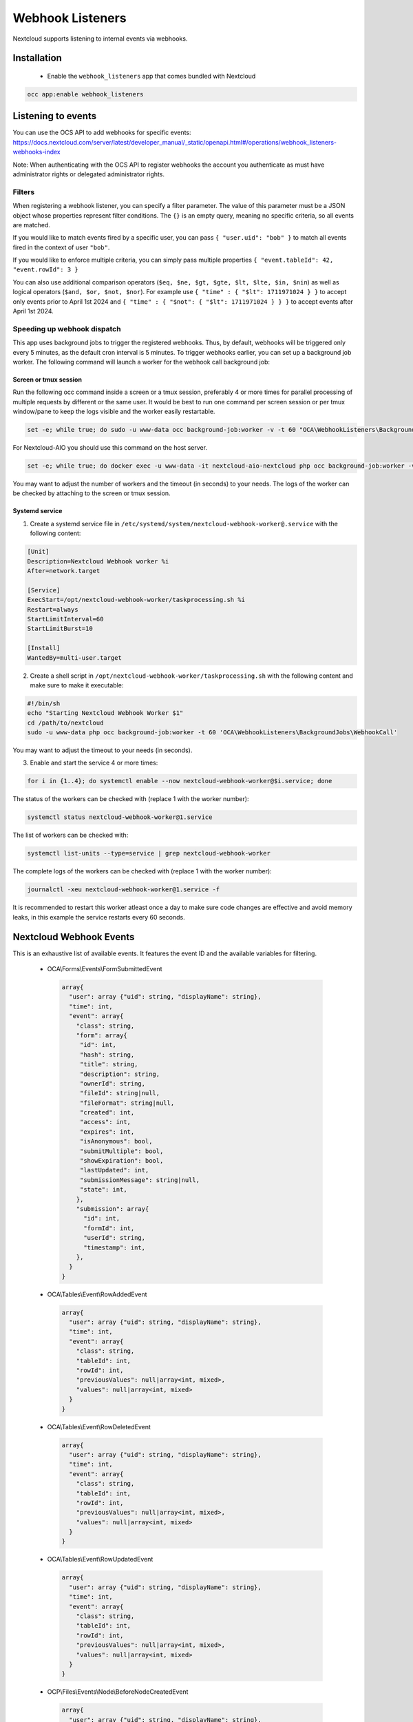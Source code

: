 =================
Webhook Listeners
=================

.. _webhook_listeners:

Nextcloud supports listening to internal events via webhooks.

Installation
------------

 * Enable the ``webhook_listeners`` app that comes bundled with Nextcloud

.. code-block:: bash

   occ app:enable webhook_listeners

Listening to events
-------------------

You can use the OCS API to add webhooks for specific events: https://docs.nextcloud.com/server/latest/developer_manual/_static/openapi.html#/operations/webhook_listeners-webhooks-index

Note: When authenticating with the OCS API to register webhooks the account you authenticate as must have administrator rights or delegated administrator rights.

Filters
~~~~~~~

When registering a webhook listener, you can specify a filter parameter. The value of this parameter must be a JSON object whose properties represent filter conditions. The ``{}`` is an empty query, meaning no specific criteria, so all events are matched.

If you would like to match events fired by a specific user, you can pass ``{ "user.uid": "bob" }`` to match all events fired in the context of user ``"bob"``.

If you would like to enforce multiple criteria, you can simply pass multiple properties ``{ "event.tableId": 42, "event.rowId": 3 }``

You can also use additional comparison operators (``$eq, $ne, $gt, $gte, $lt, $lte, $in, $nin``) as well as logical operators (``$and, $or, $not, $nor``). For example use ``{ "time" : { "$lt": 1711971024 } }`` to accept only events prior to April 1st 2024 and ``{ "time" : { "$not": { "$lt": 1711971024 } } }`` to accept events after April 1st 2024.

Speeding up webhook dispatch
~~~~~~~~~~~~~~~~~~~~~~~~~~~~

This app uses background jobs to trigger the registered webhooks. Thus, by default, webhooks will be triggered only every 5 minutes, as the default cron interval is 5 minutes.
To trigger webhooks earlier, you can set up a background job worker. The following command will launch a worker for the webhook call background job:

Screen or tmux session
^^^^^^^^^^^^^^^^^^^^^^

Run the following occ command inside a screen or a tmux session, preferably 4 or more times for parallel processing of multiple requests by different or the same user.
It would be best to run one command per screen session or per tmux window/pane to keep the logs visible and the worker easily restartable.

.. code-block::

   set -e; while true; do sudo -u www-data occ background-job:worker -v -t 60 "OCA\WebhookListeners\BackgroundJobs\WebhookCall"; done

For Nextcloud-AIO you should use this command on the host server.

.. code-block::

   set -e; while true; do docker exec -u www-data -it nextcloud-aio-nextcloud php occ background-job:worker -v -t 60 "OCA\WebhookListeners\BackgroundJobs\WebhookCall"; done

You may want to adjust the number of workers and the timeout (in seconds) to your needs.
The logs of the worker can be checked by attaching to the screen or tmux session.

Systemd service
^^^^^^^^^^^^^^^

1. Create a systemd service file in ``/etc/systemd/system/nextcloud-webhook-worker@.service`` with the following content:

.. code-block::

   [Unit]
   Description=Nextcloud Webhook worker %i
   After=network.target

   [Service]
   ExecStart=/opt/nextcloud-webhook-worker/taskprocessing.sh %i
   Restart=always
   StartLimitInterval=60
   StartLimitBurst=10

   [Install]
   WantedBy=multi-user.target

2. Create a shell script in ``/opt/nextcloud-webhook-worker/taskprocessing.sh`` with the following content and make sure to make it executable:

.. code-block::

   #!/bin/sh
   echo "Starting Nextcloud Webhook Worker $1"
   cd /path/to/nextcloud
   sudo -u www-data php occ background-job:worker -t 60 'OCA\WebhookListeners\BackgroundJobs\WebhookCall'

You may want to adjust the timeout to your needs (in seconds).

3. Enable and start the service 4 or more times:

.. code-block::

   for i in {1..4}; do systemctl enable --now nextcloud-webhook-worker@$i.service; done

The status of the workers can be checked with (replace 1 with the worker number):

.. code-block::

   systemctl status nextcloud-webhook-worker@1.service

The list of workers can be checked with:

.. code-block::

   systemctl list-units --type=service | grep nextcloud-webhook-worker

The complete logs of the workers can be checked with (replace 1 with the worker number):

.. code-block::

   journalctl -xeu nextcloud-webhook-worker@1.service -f

It is recommended to restart this worker atleast once a day to make sure code changes are effective and avoid memory leaks, in this example the service restarts every 60 seconds.

Nextcloud Webhook Events
------------------------

This is an exhaustive list of available events. It features the event ID and the available variables for filtering.

 * OCA\\Forms\\Events\\FormSubmittedEvent

  .. code-block:: text

    array{
      "user": array {"uid": string, "displayName": string},
      "time": int,
      "event": array{
        "class": string,
        "form": array{
         "id": int,
         "hash": string,
	 "title": string,
	 "description": string,
	 "ownerId": string,
	 "fileId": string|null,
	 "fileFormat": string|null,
	 "created": int,
	 "access": int,
	 "expires": int,
	 "isAnonymous": bool,
	 "submitMultiple": bool,
	 "showExpiration": bool,
	 "lastUpdated": int,
	 "submissionMessage": string|null,
	 "state": int,
        },
        "submission": array{
          "id": int,
	  "formId": int,
	  "userId": string,
	  "timestamp": int,
        },
      }
    }

 * OCA\\Tables\\Event\\RowAddedEvent

  .. code-block:: text

    array{
      "user": array {"uid": string, "displayName": string},
      "time": int,
      "event": array{
        "class": string,
        "tableId": int,
        "rowId": int,
        "previousValues": null|array<int, mixed>,
        "values": null|array<int, mixed>
      }
    }

 * OCA\\Tables\\Event\\RowDeletedEvent

  .. code-block:: text

     array{
       "user": array {"uid": string, "displayName": string},
       "time": int,
       "event": array{
         "class": string,
         "tableId": int,
         "rowId": int,
         "previousValues": null|array<int, mixed>,
         "values": null|array<int, mixed>
       }
     }

 * OCA\\Tables\\Event\\RowUpdatedEvent

  .. code-block:: text

    array{
      "user": array {"uid": string, "displayName": string},
      "time": int,
      "event": array{
        "class": string,
        "tableId": int,
        "rowId": int,
        "previousValues": null|array<int, mixed>,
        "values": null|array<int, mixed>
      }
    }

 * OCP\\Files\\Events\\Node\\BeforeNodeCreatedEvent

  .. code-block:: text

    array{
      "user": array {"uid": string, "displayName": string},
      "time": int,
      "event": array{
        "class": string,
        "node": array{"id": string, "path": string}
      }
    }

 * OCP\\Files\\Events\\Node\\BeforeNodeTouchedEvent

  .. code-block:: text

    array{
      "user": array {"uid": string, "displayName": string},
      "time": int,
      "event": array{
        "class": string,
        "node": array{"id": string, "path": string}
      }
    }

 * OCP\\Files\\Events\\Node\\BeforeNodeWrittenEvent

  .. code-block:: text

    array{
      "user": array {"uid": string, "displayName": string},
      "time": int,
      "event": array{
        "class": string,
        "node": array{"id": string, "path": string}
      }
    }

 * OCP\\Files\\Events\\Node\\BeforeNodeReadEvent

  .. code-block:: text

    array{
      "user": array {"uid": string, "displayName": string},
      "time": int,
      "event": array{
        "class": string,
        "node": array{"id": string, "path": string}
      }
    }

 * OCP\\Files\\Events\\Node\\BeforeNodeDeletedEvent

  .. code-block:: text

    array{
      "user": array {"uid": string, "displayName": string},
      "time": int,
      "event": array{
        "class": string,
        "node": array{"id": string, "path": string}
      }
    }

 * OCP\\Files\\Events\\Node\\NodeCreatedEvent

  .. code-block:: text

    array{
      "user": array {"uid": string, "displayName": string},
      "time": int,
      "event": array{
        "class": string,
        "node": array{"id": string, "path": string}
      }
    }

 * OCP\\Files\\Events\\Node\\NodeTouchedEvent

  .. code-block:: text

    array{
      "user": array {"uid": string, "displayName": string},
      "time": int,
      "event": array{
        "class": string,
        "node": array{"id": string, "path": string}
      }
    }

 * OCP\\Files\\Events\\Node\\NodeWrittenEvent

  .. code-block:: text

    array{
      "user": array {"uid": string, "displayName": string},
      "time": int,
      "event": array{
        "class": string,
        "node": array{"id": string, "path": string}
      }
    }

 * OCP\\Files\\Events\\Node\\NodeReadEvent

  .. code-block:: text

    array{
      "user": array {"uid": string, "displayName": string},
      "time": int,
      "event": array{
        "class": string,
        "node": array{"id": string, "path": string}
      }
    }

 * OCP\\Files\\Events\\Node\\NodeDeletedEvent

  .. code-block:: text

    array{
      "user": array {"uid": string, "displayName": string},
      "time": int,
      "event": array{
        "class": string,
        "node": array{"id": string, "path": string}
      }
    }

 * OCP\\Files\\Events\\Node\\NodeCopiedEvent

  .. code-block:: text

    array{
      "user": array {"uid": string, "displayName": string},
      "time": int,
      "event": array{
        "class": string,
        "source": array{"id": string, "path": string}
        "target": array{"id": string, "path": string}
      }
    }

 * OCP\\Files\\Events\\Node\\NodeRestoredEvent

  .. code-block:: text

    array{
      "user": array {"uid": string, "displayName": string},
      "time": int,
      "event": array{
        "class": string,
        "source": array{"id": string, "path": string}
        "target": array{"id": string, "path": string}
      }
    }

 * OCP\\Files\\Events\\Node\\NodeRenamedEvent

  .. code-block:: text

    array{
      "user": array {"uid": string, "displayName": string},
      "time": int,
      "event": array{
        "class": string,
        "source": array{"id": string, "path": string}
        "target": array{"id": string, "path": string}
      }
    }

 * OCP\\Files\\Events\\Node\\BeforeNodeCopiedEvent

  .. code-block:: text

    array{
      "user": array {"uid": string, "displayName": string},
      "time": int,
      "event": array{
        "class": string,
        "source": array{"id": string, "path": string}
        "target": array{"id": string, "path": string}
      }
    }

 * OCP\\Files\\Events\\Node\\BeforeNodeRestoredEvent

  .. code-block:: text

    array{
      "user": array {"uid": string, "displayName": string},
      "time": int,
      "event": array{
        "class": string,
        "source": array{"id": string, "path": string}
        "target": array{"id": string, "path": string}
      }
    }

 * OCP\\Files\\Events\\Node\\BeforeNodeRenamedEvent

  .. code-block:: text

    array{
      "user": array {"uid": string, "displayName": string},
      "time": int,
      "event": array{
        "class": string,
        "source": array{"id": string, "path": string}
        "target": array{"id": string, "path": string}
      }
    }
